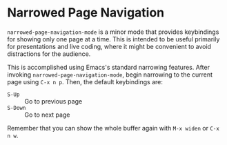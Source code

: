 * Narrowed Page Navigation

=narrowed-page-navigation-mode= is a minor mode that provides
keybindings for showing only one page at a time. This is intended
to be useful primarily for presentations and live coding, where it
might be convenient to avoid distractions for the audience.

This is accomplished using Emacs's standard narrowing features. After
invoking =narrowed-page-navigation-mode=, begin narrowing to the
current page using =C-x n p=. Then, the default keybindings are:
 + =S-Up= :: Go to previous page
 + =S-Down= :: Go to next page

Remember that you can show the whole buffer again with =M-x widen= or
=C-x n w=.

